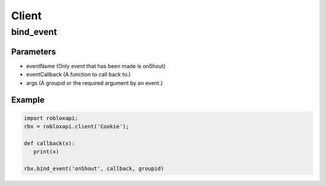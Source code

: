 =====
Client
=====
bind_event
===========

Parameters
~~~~~~~~~~~
- eventName (Only event that has been made is onShout)
- eventCallback (A function to call back to.)
- args (A groupid or the required argument by an event.)

Example
~~~~~~~~
.. code-block:: python

   import robloxapi;
   rbx = robloxapi.client('Cookie');
   
   def callback(x):
      print(x)
      
   rbx.bind_event('onShout', callback, groupid) 
